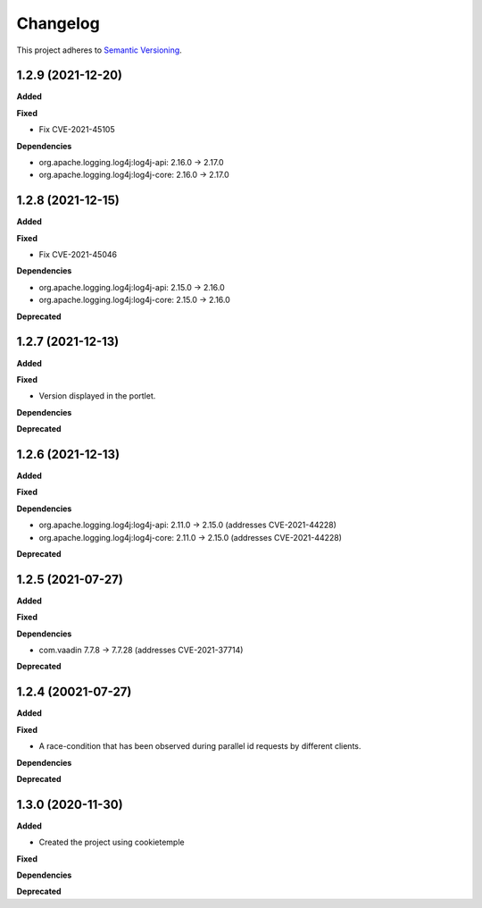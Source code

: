 ==========
Changelog
==========

This project adheres to `Semantic Versioning <https://semver.org/>`_.

1.2.9 (2021-12-20)
----------------------------------------------

**Added**

**Fixed**

* Fix CVE-2021-45105

**Dependencies**

* org.apache.logging.log4j:log4j-api: 2.16.0 -> 2.17.0
* org.apache.logging.log4j:log4j-core: 2.16.0 -> 2.17.0


1.2.8 (2021-12-15)
----------------------------------------------

**Added**

**Fixed**

* Fix CVE-2021-45046

**Dependencies**

* org.apache.logging.log4j:log4j-api: 2.15.0 -> 2.16.0
* org.apache.logging.log4j:log4j-core: 2.15.0 -> 2.16.0

**Deprecated**

1.2.7 (2021-12-13)
----------------------------------------------

**Added**

**Fixed**

* Version displayed in the portlet.

**Dependencies**

**Deprecated**

1.2.6 (2021-12-13)
----------------------------------------------

**Added**

**Fixed**

**Dependencies**

* org.apache.logging.log4j:log4j-api: 2.11.0 -> 2.15.0 (addresses CVE-2021-44228)
* org.apache.logging.log4j:log4j-core: 2.11.0 -> 2.15.0 (addresses CVE-2021-44228)

**Deprecated**


1.2.5 (2021-07-27)
----------------------------------------------

**Added**

**Fixed**

**Dependencies**

* com.vaadin 7.7.8 -> 7.7.28 (addresses CVE-2021-37714)

**Deprecated**


1.2.4 (20021-07-27)
----------------------------------------------

**Added**

**Fixed**

* A race-condition that has been observed during parallel id requests by different clients.

**Dependencies**

**Deprecated**

1.3.0 (2020-11-30)
----------------------------------------------

**Added**

* Created the project using cookietemple

**Fixed**

**Dependencies**

**Deprecated**


